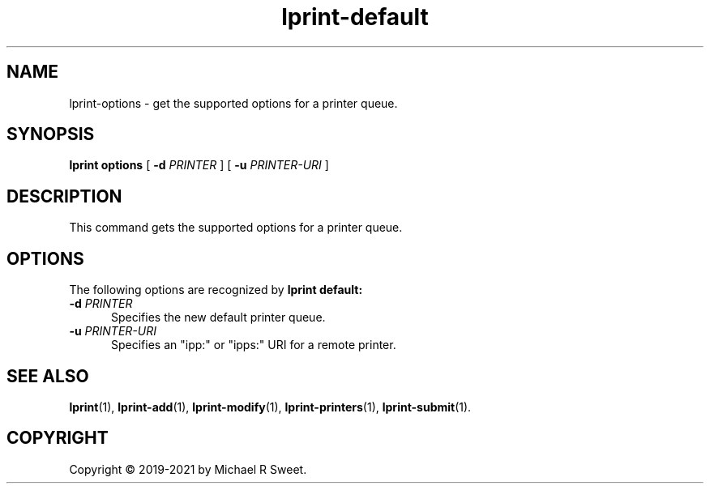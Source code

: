 .\"
.\" lprint-options man page for LPrint, a Label Printer Utility
.\"
.\" Copyright © 2020-2021 by Michael R Sweet.
.\"
.\" Licensed under Apache License v2.0.  See the file "LICENSE" for more
.\" information.
.\"
.TH lprint-default 1 "LPrint" "2021-12-21" "Michael R Sweet"
.SH NAME
lprint-options \- get the supported options for a printer queue.
.SH SYNOPSIS
.B lprint
.B options
[
.B \-d
.I PRINTER
] [
.B \-u
.I PRINTER-URI
]
.SH DESCRIPTION
This command gets the supported options for a printer queue.
.SH OPTIONS
The following options are recognized by
.B lprint default:
.TP 5
\fB\-d \fIPRINTER\fR
Specifies the new default printer queue.
.TP 5
\fB\-u \fIPRINTER-URI\fR
Specifies an "ipp:" or "ipps:" URI for a remote printer.
.SH SEE ALSO
.BR lprint (1),
.BR lprint-add (1),
.BR lprint-modify (1),
.BR lprint-printers (1),
.BR lprint-submit (1).
.SH COPYRIGHT
Copyright \[co] 2019-2021 by Michael R Sweet.
